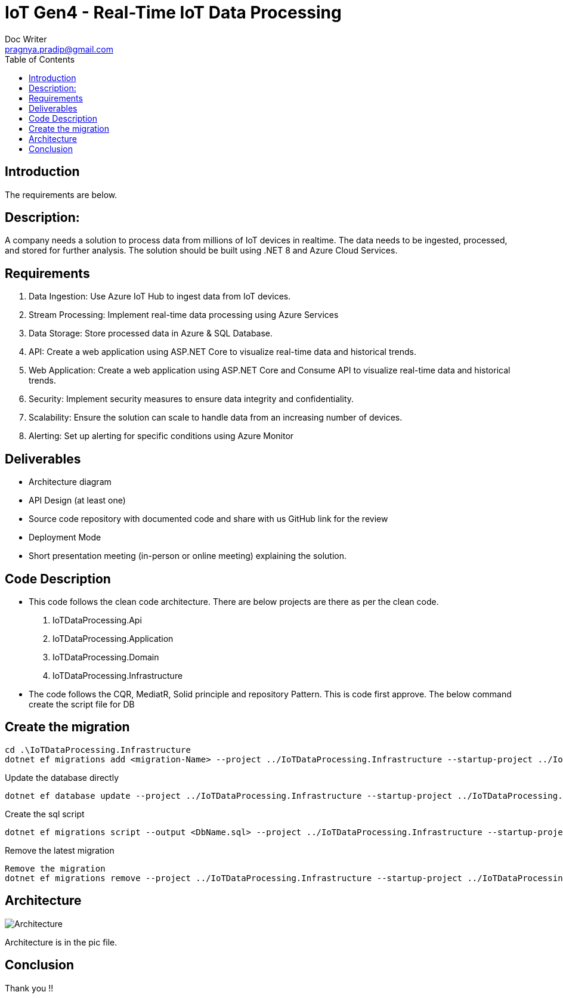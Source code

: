 = IoT Gen4 - Real-Time IoT Data Processing
Doc Writer <pragnya.pradip@gmail.com>
:reproducible:
:listing-caption: Listing
:source-highlighter: rouge
:toc:
// Uncomment next line to add a title page (or set doctype to book)
//:title-page:
// Uncomment next line to set page size (default is A4)
//:pdf-page-size: Letter
 

== Introduction
The requirements are below.

== Description: 
A company needs a solution to process data from millions of IoT devices in realtime. The data needs to be ingested, processed, and stored for further analysis. The
solution should be built using .NET 8 and Azure Cloud Services. 

== Requirements
1. Data Ingestion: Use Azure IoT Hub to ingest data from IoT devices.
2. Stream Processing: Implement real-time data processing using Azure
Services
3. Data Storage: Store processed data in Azure & SQL Database.
4. API: Create a web application using ASP.NET Core to visualize real-time data
and historical trends.
5. Web Application: Create a web application using ASP.NET Core and
Consume API to visualize real-time data and historical trends.
6. Security: Implement security measures to ensure data integrity and
confidentiality.
7. Scalability: Ensure the solution can scale to handle data from an increasing
number of devices.
8. Alerting: Set up alerting for specific conditions using Azure Monitor

== Deliverables
[square]
* Architecture diagram 
* API Design (at least one) 
* Source code repository with documented code and share with us GitHub link
for the review
* Deployment Mode
* Short presentation meeting (in-person or online meeting) explaining the solution. 
 

== Code Description
 * This code follows the clean code architecture. There are below projects are there as per the clean code.

1.	IoTDataProcessing.Api
2.	IoTDataProcessing.Application
3.	IoTDataProcessing.Domain
4.	IoTDataProcessing.Infrastructure

* The code follows the CQR, MediatR, Solid principle and repository Pattern.
This is code first approve. The below command create the script file for DB


== Create the migration
[source]
----
cd .\IoTDataProcessing.Infrastructure
dotnet ef migrations add <migration-Name> --project ../IoTDataProcessing.Infrastructure --startup-project ../IoTDataProcessing.Api

----


Update the database directly

[source]
----
dotnet ef database update --project ../IoTDataProcessing.Infrastructure --startup-project ../IoTDataProcessing.Api
----

Create the sql script

[source]
----
dotnet ef migrations script --output <DbName.sql> --project ../IoTDataProcessing.Infrastructure --startup-project ../IoTDataProcessing.Api
----

Remove the latest migration
[source]
----
Remove the migration
dotnet ef migrations remove --project ../IoTDataProcessing.Infrastructure --startup-project ../IoTDataProcessing.Api
----

== Architecture
image::pic/Pic.jpg[Architecture]

Architecture is in the pic file.

== Conclusion

Thank you !!